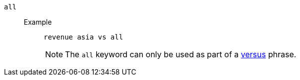 [#all]
`all`::
Example;;
+
----
revenue asia vs all
----
NOTE: The `all` keyword can only be used as part of a <<vs,versus>> phrase.
